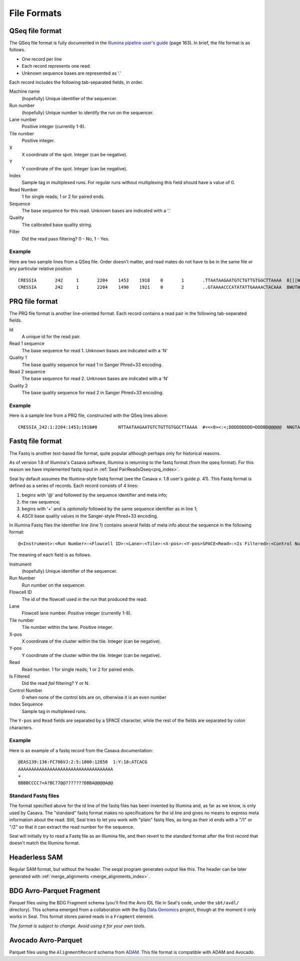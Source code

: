 .. _file_formats:

File Formats
=============

.. _file_formats_qseq:

QSeq file format
------------------------

The QSeq file format is fully documented in the `Illumina pipeline user's
guide`_ (page 163).  In brief, the file format is as follows.

* One record per line
* Each record represents one read.
* Unknown sequence bases are represented as '.'

Each record includes the following tab-separated fields, in order.

Machine name
    (hopefully) Unique identifier of the sequencer.
Run number
    (hopefully) Unique number to identify the run on the sequencer.
Lane number
    Positive integer (currently 1-8).
Tile number
    Positive integer.
X
    X coordinate of the spot. Integer (can be negative).
Y
    Y coordinate of the spot. Integer (can be negative).
Index
    Sample tag in multiplexed runs. For regular runs without multiplexing this field should have a value of 0.
Read Number
    1 for single reads; 1 or 2 for paired ends.
Sequence
    The base sequence for this read.  Unknown bases are indicated with a '.'
Quality
    The calibrated base quality string.
Filter
    Did the read pass filtering? 0 - No, 1 - Yes.

Example
+++++++++

Here are two sample lines from a QSeq file.  Order doesn't matter, and read
mates do not have to be in the same file or any particular relative position

::

  CRESSIA	242	1	2204	1453	1918	0	1	.TTAATAAGAATGTCTGTTGTGGCTTAAAA	B[[[W][Y[Zccccccccc\cccac_____	1
  CRESSIA	242	1	2204	1490	1921	0	2	..GTAAAACCCATATATTGAAAACTACAAA	BWUTWcXVXXcccc_cccccccccc_cccc	1


.. _file_formats_prq:

PRQ file format
------------------------

The PRQ file format is another line-oriented format.  Each record contains a
read pair in the following tab-separated fields.

Id
  A unique id for the read pair.
Read 1 sequence
  The base sequence for read 1.  Unknown bases are indicated with a 'N'
Quality 1
  The base quality sequence for read 1 in Sanger Phred+33 encoding.
Read 2 sequence
  The base sequence for read 2.  Unknown bases are indicated with a 'N'
Quality 2
  The base quality sequence for read 2 in Sanger Phred+33 encoding.

Example
++++++++++

Here is a sample line from a PRQ file, constructed with the QSeq lines above::

  CRESSIA_242:1:2204:1453;1918#0	NTTAATAAGAATGTCTGTTGTGGCTTAAAA	#<<<8><:<;DDDDDDDDD=DDDBD@@@@@	NNGTAAAACCCATATATTGAAAACTACAAA	#8658D9799DDDD@DDDDDDDDDD@DDDD



.. _file_formats_fastq:

Fastq file format
------------------------

The Fastq is another text-based file format, quite popular although perhaps only
for historical reasons.

As of version 1.8 of Illumina's Casava software,
Illumina is returning to the fastq format (from the qseq format).  For this
reason we have implemented fastq input in :ref:`Seal PairReadsQseq<prq_index>`.

Seal by default assumes the Illumina-style fastq format (see the Casava v. 1.8
user's guide p. 41).  This Fastq format is defined as a series of records.  Each
record consists of 4 lines:

#. begins with '@' and followed by the sequence identifier and meta info;
#. the raw sequence;
#. begins with '+' and is *optionally* followed by the same sequence identifier as in line 1;
#. ASCII base quality values in the Sanger-style Phred+33 encoding.


In Illumina Fastq files the identifier line (line 1) contains several fields of
meta info about the sequence in the following format::

  @<Instrument>:<Run Number>:<Flowcell ID>:<Lane>:<Tile>:<X-pos>:<Y-pos>SPACE<Read>:<Is Filtered>:<Control Number>:<Index Sequence>

The meaning of each field is as follows.

Instrument
    (hopefully) Unique identifier of the sequencer.
Run Number
    Run number on the sequencer.
Flowcell ID
    The id of the flowcell used in the run that produced the read.
Lane
    Flowcell lane number.  Positive integer (currently 1-8).
Tile number
    Tile number within the lane.  Positive integer.
X-pos
    X coordinate of the cluster within the tile. Integer (can be negative).
Y-pos
    Y coordinate of the cluster within the tile. Integer (can be negative).
Read
    Read number.  1 for single reads; 1 or 2 for paired ends.
Is Filtered
    Did the read *fail* filtering? Y or N.
Control Number
    0 when none of the control bits are on, otherwise it is an even number
Index Sequence
    Sample tag in multiplexed runs.

The ``Y-pos`` and ``Read`` fields are separated by a SPACE character, while the
rest of the fields are separated by colon characters.

Example
+++++++++++++++

Here is an example of a fastq record from the Casava documentation::

  @EAS139:136:FC706VJ:2:5:1000:12850  1:Y:18:ATCACG
  AAAAAAAAAAAAAAAAAAAAAAAAAAAAAAAAAAAA
  +
  BBBBCCCC?<A?BC?7@@???????DBBA@@@@A@@


Standard Fastq files
+++++++++++++++++++++++

The format specified above for the id line of the fastq files has been invented
by Illumina and, as far as we know, is only used by Casava.  The "standard"
fastq format makes no specifications for the id line and gives no means to
express meta information about the read.  Still, Seal tries to let you work with
"plain" fastq files, as long as their id ends with a "/1" or "/2" so that it can
extract the read number for the sequence.

Seal will initially try to read a Fastq file as an Illumina file, and then
revert to the standard format after the first record that doesn't match the
Illumina format.


.. _file_formats_hl_sam:

Headerless SAM
------------------------

Regular SAM format, but without the header.  The seqal program generates output
like this.  The header can be later generated with
:ref:`merge_alignments <merge_alignments_index>`.


.. _file_formats_bdg:

BDG Avro-Parquet Fragment
---------------------------

Parquet files using the BDG Fragment schema (you'll find the Avro IDL file in
Seal's code, under the ``sbt/avdl/`` directory).  This schema emerged from a collaboration with
the `Big Data Genomics <http://bdgenomics.org/>`_ project, though at the moment
it only works in Seal.  This format stores paired reads in a ``Fragment``
element.

*The format is subject to change.  Avoid using it for your own tools.*


.. _file_formats_avo:

Avocado Avro-Parquet
------------------------

Parquet files using the ``AlignmentRecord`` schema from `ADAM
<http://bdgenomics.org/projects/adam>`_.   This file format is compatible with
ADAM and Avocado.


.. _Illumina pipeline user's guide: http://biowulf.nih.gov/apps/CASAVA_UG_15011196B.pdf
